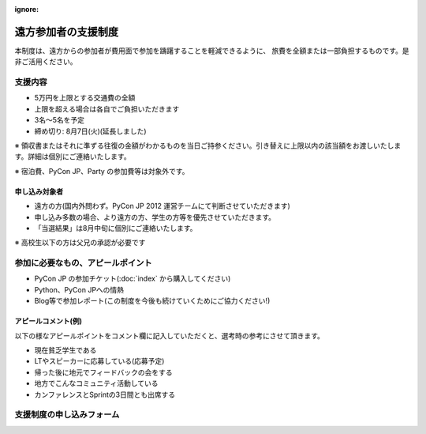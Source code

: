 :ignore:

======================
 遠方参加者の支援制度
======================
本制度は、遠方からの参加者が費用面で参加を躊躇することを軽減できるように、
旅費を全額または一部負担するものです。是非ご活用ください。

支援内容
========
- 5万円を上限とする交通費の全額
- 上限を超える場合は各自でご負担いただきます
- 3名〜5名を予定
- 締め切り: 8月7日(火)(延長しました)

※ 領収書またはそれに準ずる往復の金額がわかるものを当日ご持参ください。引き替えに上限以内の該当額をお渡しいたします。詳細は個別にご連絡いたします。

※ 宿泊費、PyCon JP、Party の参加費等は対象外です。

申し込み対象者
--------------
- 遠方の方(国内外問わず。PyCon JP 2012 運営チームにて判断させていただきます)
- 申し込み多数の場合、より遠方の方、学生の方等を優先させていただきます。
- 「当選結果」は8月中旬に個別にご連絡いたします。

※ 高校生以下の方は父兄の承認が必要です

参加に必要なもの、アピールポイント
==================================
- PyCon JP の参加チケット(:doc:`index` から購入してください)
- Python、PyCon JPへの情熱
- Blog等で参加レポート(この制度を今後も続けていくためにご協力ください!)

アピールコメント(例)
--------------------
以下の様なアピールポイントをコメント欄に記入していただくと、選考時の参考にさせて頂きます。

- 現在貧乏学生である
- LTやスピーカーに応募している(応募予定)
- 帰った後に地元でフィードバックの会をする
- 地方でこんなコミュニティ活動している
- カンファレンスとSprintの3日間とも出席する

支援制度の申し込みフォーム
==========================

.. raw:: html

   <iframe src="https://docs.google.com/spreadsheet/embeddedform?formkey=dFA3b0QyeW12Mm5uU0tUU0lxUXlpLVE6MQ" width="530" height="1300" frameborder="0" marginheight="0" marginwidth="0">読み込み中...</iframe>
